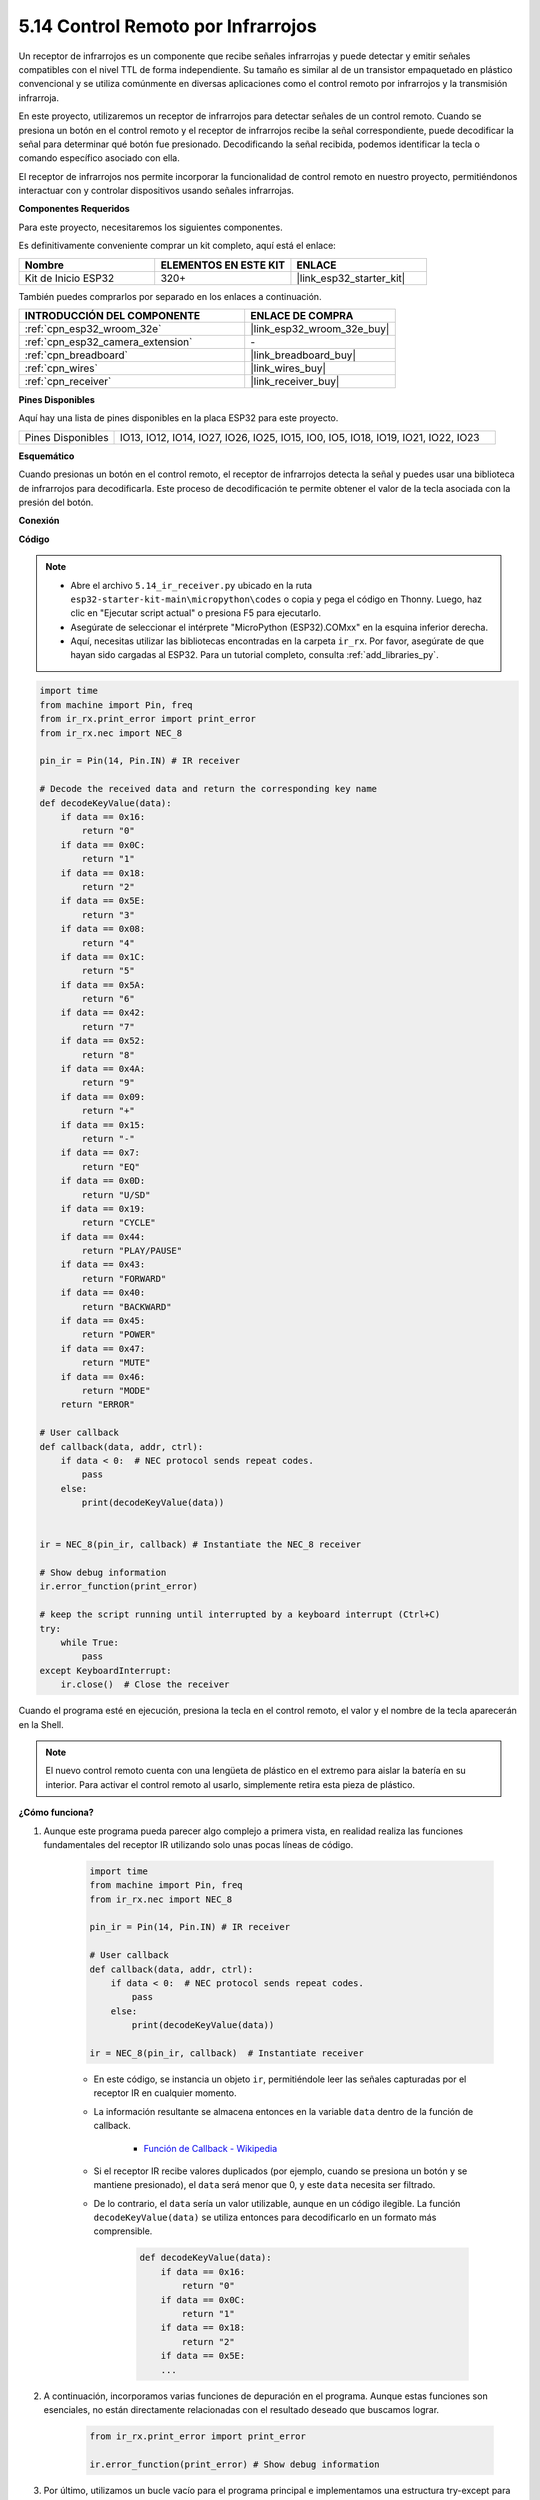 .. _py_receiver:

5.14 Control Remoto por Infrarrojos
========================================

Un receptor de infrarrojos es un componente que recibe señales infrarrojas y puede detectar y emitir señales compatibles con el nivel TTL de forma independiente. Su tamaño es similar al de un transistor empaquetado en plástico convencional y se utiliza comúnmente en diversas aplicaciones como el control remoto por infrarrojos y la transmisión infrarroja.

En este proyecto, utilizaremos un receptor de infrarrojos para detectar señales de un control remoto. Cuando se presiona un botón en el control remoto y el receptor de infrarrojos recibe la señal correspondiente, puede decodificar la señal para determinar qué botón fue presionado. Decodificando la señal recibida, podemos identificar la tecla o comando específico asociado con ella.

El receptor de infrarrojos nos permite incorporar la funcionalidad de control remoto en nuestro proyecto, permitiéndonos interactuar con y controlar dispositivos usando señales infrarrojas.

**Componentes Requeridos**

Para este proyecto, necesitaremos los siguientes componentes.

Es definitivamente conveniente comprar un kit completo, aquí está el enlace:

.. list-table::
    :widths: 20 20 20
    :header-rows: 1

    *   - Nombre	
        - ELEMENTOS EN ESTE KIT
        - ENLACE
    *   - Kit de Inicio ESP32
        - 320+
        - |link_esp32_starter_kit|

También puedes comprarlos por separado en los enlaces a continuación.

.. list-table::
    :widths: 30 20
    :header-rows: 1

    *   - INTRODUCCIÓN DEL COMPONENTE
        - ENLACE DE COMPRA

    *   - :ref:`cpn_esp32_wroom_32e`
        - |link_esp32_wroom_32e_buy|
    *   - :ref:`cpn_esp32_camera_extension`
        - \-
    *   - :ref:`cpn_breadboard`
        - |link_breadboard_buy|
    *   - :ref:`cpn_wires`
        - |link_wires_buy|
    *   - :ref:`cpn_receiver`
        - |link_receiver_buy|

**Pines Disponibles**

Aquí hay una lista de pines disponibles en la placa ESP32 para este proyecto.

.. list-table::
    :widths: 5 20

    *   - Pines Disponibles
        - IO13, IO12, IO14, IO27, IO26, IO25, IO15, IO0, IO5, IO18, IO19, IO21, IO22, IO23

**Esquemático**

.. image:: ../../img/circuit/circuit_5.14_receiver.png

Cuando presionas un botón en el control remoto, el receptor de infrarrojos detecta la señal y puedes usar una biblioteca de infrarrojos para decodificarla. Este proceso de decodificación te permite obtener el valor de la tecla asociada con la presión del botón.

**Conexión**

.. image:: ../../img/wiring/5.14_ir_receiver_bb.png

**Código**

.. note::

    * Abre el archivo ``5.14_ir_receiver.py`` ubicado en la ruta ``esp32-starter-kit-main\micropython\codes`` o copia y pega el código en Thonny. Luego, haz clic en "Ejecutar script actual" o presiona F5 para ejecutarlo.
    * Asegúrate de seleccionar el intérprete "MicroPython (ESP32).COMxx" en la esquina inferior derecha.

    * Aquí, necesitas utilizar las bibliotecas encontradas en la carpeta ``ir_rx``. Por favor, asegúrate de que hayan sido cargadas al ESP32. Para un tutorial completo, consulta :ref:`add_libraries_py`.

.. code-block:: python

    import time
    from machine import Pin, freq
    from ir_rx.print_error import print_error
    from ir_rx.nec import NEC_8

    pin_ir = Pin(14, Pin.IN) # IR receiver

    # Decode the received data and return the corresponding key name
    def decodeKeyValue(data):       
        if data == 0x16:
            return "0"
        if data == 0x0C:
            return "1"
        if data == 0x18:
            return "2"
        if data == 0x5E:
            return "3"
        if data == 0x08:
            return "4"
        if data == 0x1C:
            return "5"
        if data == 0x5A:
            return "6"
        if data == 0x42:
            return "7"
        if data == 0x52:
            return "8"
        if data == 0x4A:
            return "9"
        if data == 0x09:
            return "+"
        if data == 0x15:
            return "-"
        if data == 0x7:
            return "EQ"
        if data == 0x0D:
            return "U/SD"
        if data == 0x19:
            return "CYCLE"
        if data == 0x44:
            return "PLAY/PAUSE"
        if data == 0x43:
            return "FORWARD"
        if data == 0x40:
            return "BACKWARD"
        if data == 0x45:
            return "POWER"
        if data == 0x47:
            return "MUTE"
        if data == 0x46:
            return "MODE"
        return "ERROR"

    # User callback
    def callback(data, addr, ctrl):
        if data < 0:  # NEC protocol sends repeat codes.
            pass
        else:
            print(decodeKeyValue(data))
            

    ir = NEC_8(pin_ir, callback) # Instantiate the NEC_8 receiver

    # Show debug information
    ir.error_function(print_error)  

    # keep the script running until interrupted by a keyboard interrupt (Ctrl+C)
    try:
        while True:
            pass
    except KeyboardInterrupt:
        ir.close()  # Close the receiver

Cuando el programa esté en ejecución, presiona la tecla en el control remoto, el valor y el nombre de la tecla aparecerán en la Shell.

.. note::
    El nuevo control remoto cuenta con una lengüeta de plástico en el extremo para aislar la batería en su interior. Para activar el control remoto al usarlo, simplemente retira esta pieza de plástico.

**¿Cómo funciona?**

#. Aunque este programa pueda parecer algo complejo a primera vista, en realidad realiza las funciones fundamentales del receptor IR utilizando solo unas pocas líneas de código.


    .. code-block:: python

        import time
        from machine import Pin, freq
        from ir_rx.nec import NEC_8

        pin_ir = Pin(14, Pin.IN) # IR receiver

        # User callback
        def callback(data, addr, ctrl):
            if data < 0:  # NEC protocol sends repeat codes.
                pass
            else:
                print(decodeKeyValue(data))

        ir = NEC_8(pin_ir, callback)  # Instantiate receiver

    * En este código, se instancia un objeto ``ir``, permitiéndole leer las señales capturadas por el receptor IR en cualquier momento.
    * La información resultante se almacena entonces en la variable ``data`` dentro de la función de callback.

        * `Función de Callback - Wikipedia <https://en.wikipedia.org/wiki/Callback_(computer_programming)>`_

    * Si el receptor IR recibe valores duplicados (por ejemplo, cuando se presiona un botón y se mantiene presionado), el ``data`` será menor que 0, y este ``data`` necesita ser filtrado.

    * De lo contrario, el ``data`` sería un valor utilizable, aunque en un código ilegible. La función ``decodeKeyValue(data)`` se utiliza entonces para decodificarlo en un formato más comprensible.

        .. code-block:: python

            def decodeKeyValue(data):
                if data == 0x16:
                    return "0"
                if data == 0x0C:
                    return "1"
                if data == 0x18:
                    return "2"
                if data == 0x5E:
                ...


#. A continuación, incorporamos varias funciones de depuración en el programa. Aunque estas funciones son esenciales, no están directamente relacionadas con el resultado deseado que buscamos lograr.

    .. code-block:: python

        from ir_rx.print_error import print_error

        ir.error_function(print_error) # Show debug information

#. Por último, utilizamos un bucle vacío para el programa principal e implementamos una estructura try-except para asegurar que el programa salga con el objeto ``ir`` correctamente terminado.

    .. code-block:: python

        try:
            while True:
                pass
        except KeyboardInterrupt:
            ir.close()

    * `Try Statement - Python Docs <https://docs.python.org/3/reference/compound_stmts.html?#the-try-statement>`_